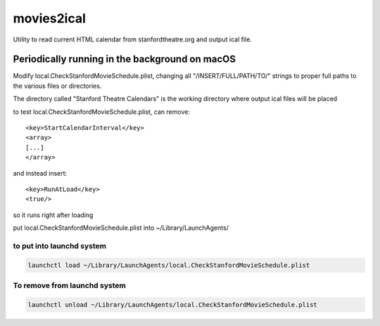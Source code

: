 movies2ical
===========
Utility to read current HTML calendar from stanfordtheatre.org and output ical file.

Periodically running in the background on macOS
-----------------------------------------------
Modify local.CheckStanfordMovieSchedule.plist, changing all "/INSERT/FULL/PATH/TO/"
strings to proper full paths to the various files or directories.

The directory called "Stanford Theatre Calendars" is the working directory where
output ical files will be placed

to test local.CheckStanfordMovieSchedule.plist, can remove::

        <key>StartCalendarInterval</key>
        <array>
        [...]
        </array>

and instead insert::

        <key>RunAtLoad</key>
        <true/>

so it runs right after loading

put local.CheckStanfordMovieSchedule.plist into ~/Library/LaunchAgents/

to put into launchd system
~~~~~~~~~~~~~~~~~~~~~~~~~~

.. code:: bash

    launchctl load ~/Library/LaunchAgents/local.CheckStanfordMovieSchedule.plist

To remove from launchd system
~~~~~~~~~~~~~~~~~~~~~~~~~~~~~

.. code:: bash

    launchctl unload ~/Library/LaunchAgents/local.CheckStanfordMovieSchedule.plist
